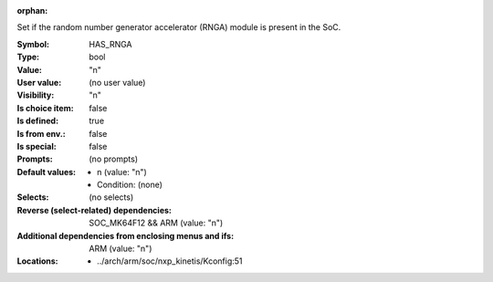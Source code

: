 :orphan:

.. title:: HAS_RNGA

.. option:: CONFIG_HAS_RNGA:
.. _CONFIG_HAS_RNGA:

Set if the random number generator accelerator (RNGA) module is present in the SoC.



:Symbol:           HAS_RNGA
:Type:             bool
:Value:            "n"
:User value:       (no user value)
:Visibility:       "n"
:Is choice item:   false
:Is defined:       true
:Is from env.:     false
:Is special:       false
:Prompts:
 (no prompts)
:Default values:

 *  n (value: "n")
 *   Condition: (none)
:Selects:
 (no selects)
:Reverse (select-related) dependencies:
 SOC_MK64F12 && ARM (value: "n")
:Additional dependencies from enclosing menus and ifs:
 ARM (value: "n")
:Locations:
 * ../arch/arm/soc/nxp_kinetis/Kconfig:51